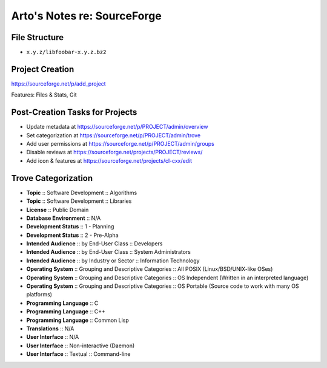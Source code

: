 Arto's Notes re: SourceForge
============================

File Structure
--------------

* ``x.y.z/libfoobar-x.y.z.bz2``

Project Creation
----------------

https://sourceforge.net/p/add_project

Features: Files & Stats, Git

Post-Creation Tasks for Projects
--------------------------------

* Update metadata at https://sourceforge.net/p/PROJECT/admin/overview
* Set categorization at https://sourceforge.net/p/PROJECT/admin/trove
* Add user permissions at https://sourceforge.net/p/PROJECT/admin/groups
* Disable reviews at https://sourceforge.net/projects/PROJECT/reviews/
* Add icon & features at https://sourceforge.net/projects/cl-cxx/edit

Trove Categorization
--------------------

* **Topic** :: Software Development :: Algorithms
* **Topic** :: Software Development :: Libraries
* **License** :: Public Domain
* **Database Environment** :: N/A
* **Development Status** :: 1 - Planning
* **Development Status** :: 2 - Pre-Alpha
* **Intended Audience** :: by End-User Class :: Developers
* **Intended Audience** :: by End-User Class :: System Administrators
* **Intended Audience** :: by Industry or Sector :: Information Technology
* **Operating System** :: Grouping and Descriptive Categories :: All POSIX (Linux/BSD/UNIX-like OSes)
* **Operating System** :: Grouping and Descriptive Categories :: OS Independent (Written in an interpreted language)
* **Operating System** :: Grouping and Descriptive Categories :: OS Portable (Source code to work with many OS platforms)
* **Programming Language** :: C
* **Programming Language** :: C++
* **Programming Language** :: Common Lisp
* **Translations** :: N/A
* **User Interface** :: N/A
* **User Interface** :: Non-interactive (Daemon)
* **User Interface** :: Textual :: Command-line
